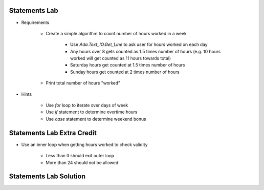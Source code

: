 ----------------
Statements Lab
----------------

* Requirements

   - Create a simple algorithm to count number of hours worked in a week

      + Use `Ada.Text_IO.Get_Line` to ask user for hours worked on each day
      + Any hours over 8 gets counted as 1.5 times number of hours (e.g. 10 hours worked will get counted as 11 hours towards total)
      + Saturday hours get counted at 1.5 times number of hours
      + Sunday hours get counted at 2 times number of hours

   - Print total number of hours "worked"

* Hints

   - Use `for` loop to iterate over days of week
   - Use `if` statement to determine overtime hours
   - Use `case` statement to determine weekend bonus

-----------------------------
Statements Lab Extra Credit
-----------------------------

* Use an inner loop when getting hours worked to check validity

   - Less than 0 should exit outer loop
   - More than 24 should not be allowed

-------------------------
Statements Lab Solution
-------------------------

.. container:: source_include labs/answers/040_statements.txt :start-after:--Statements :end-before:--Statements :code:Ada
